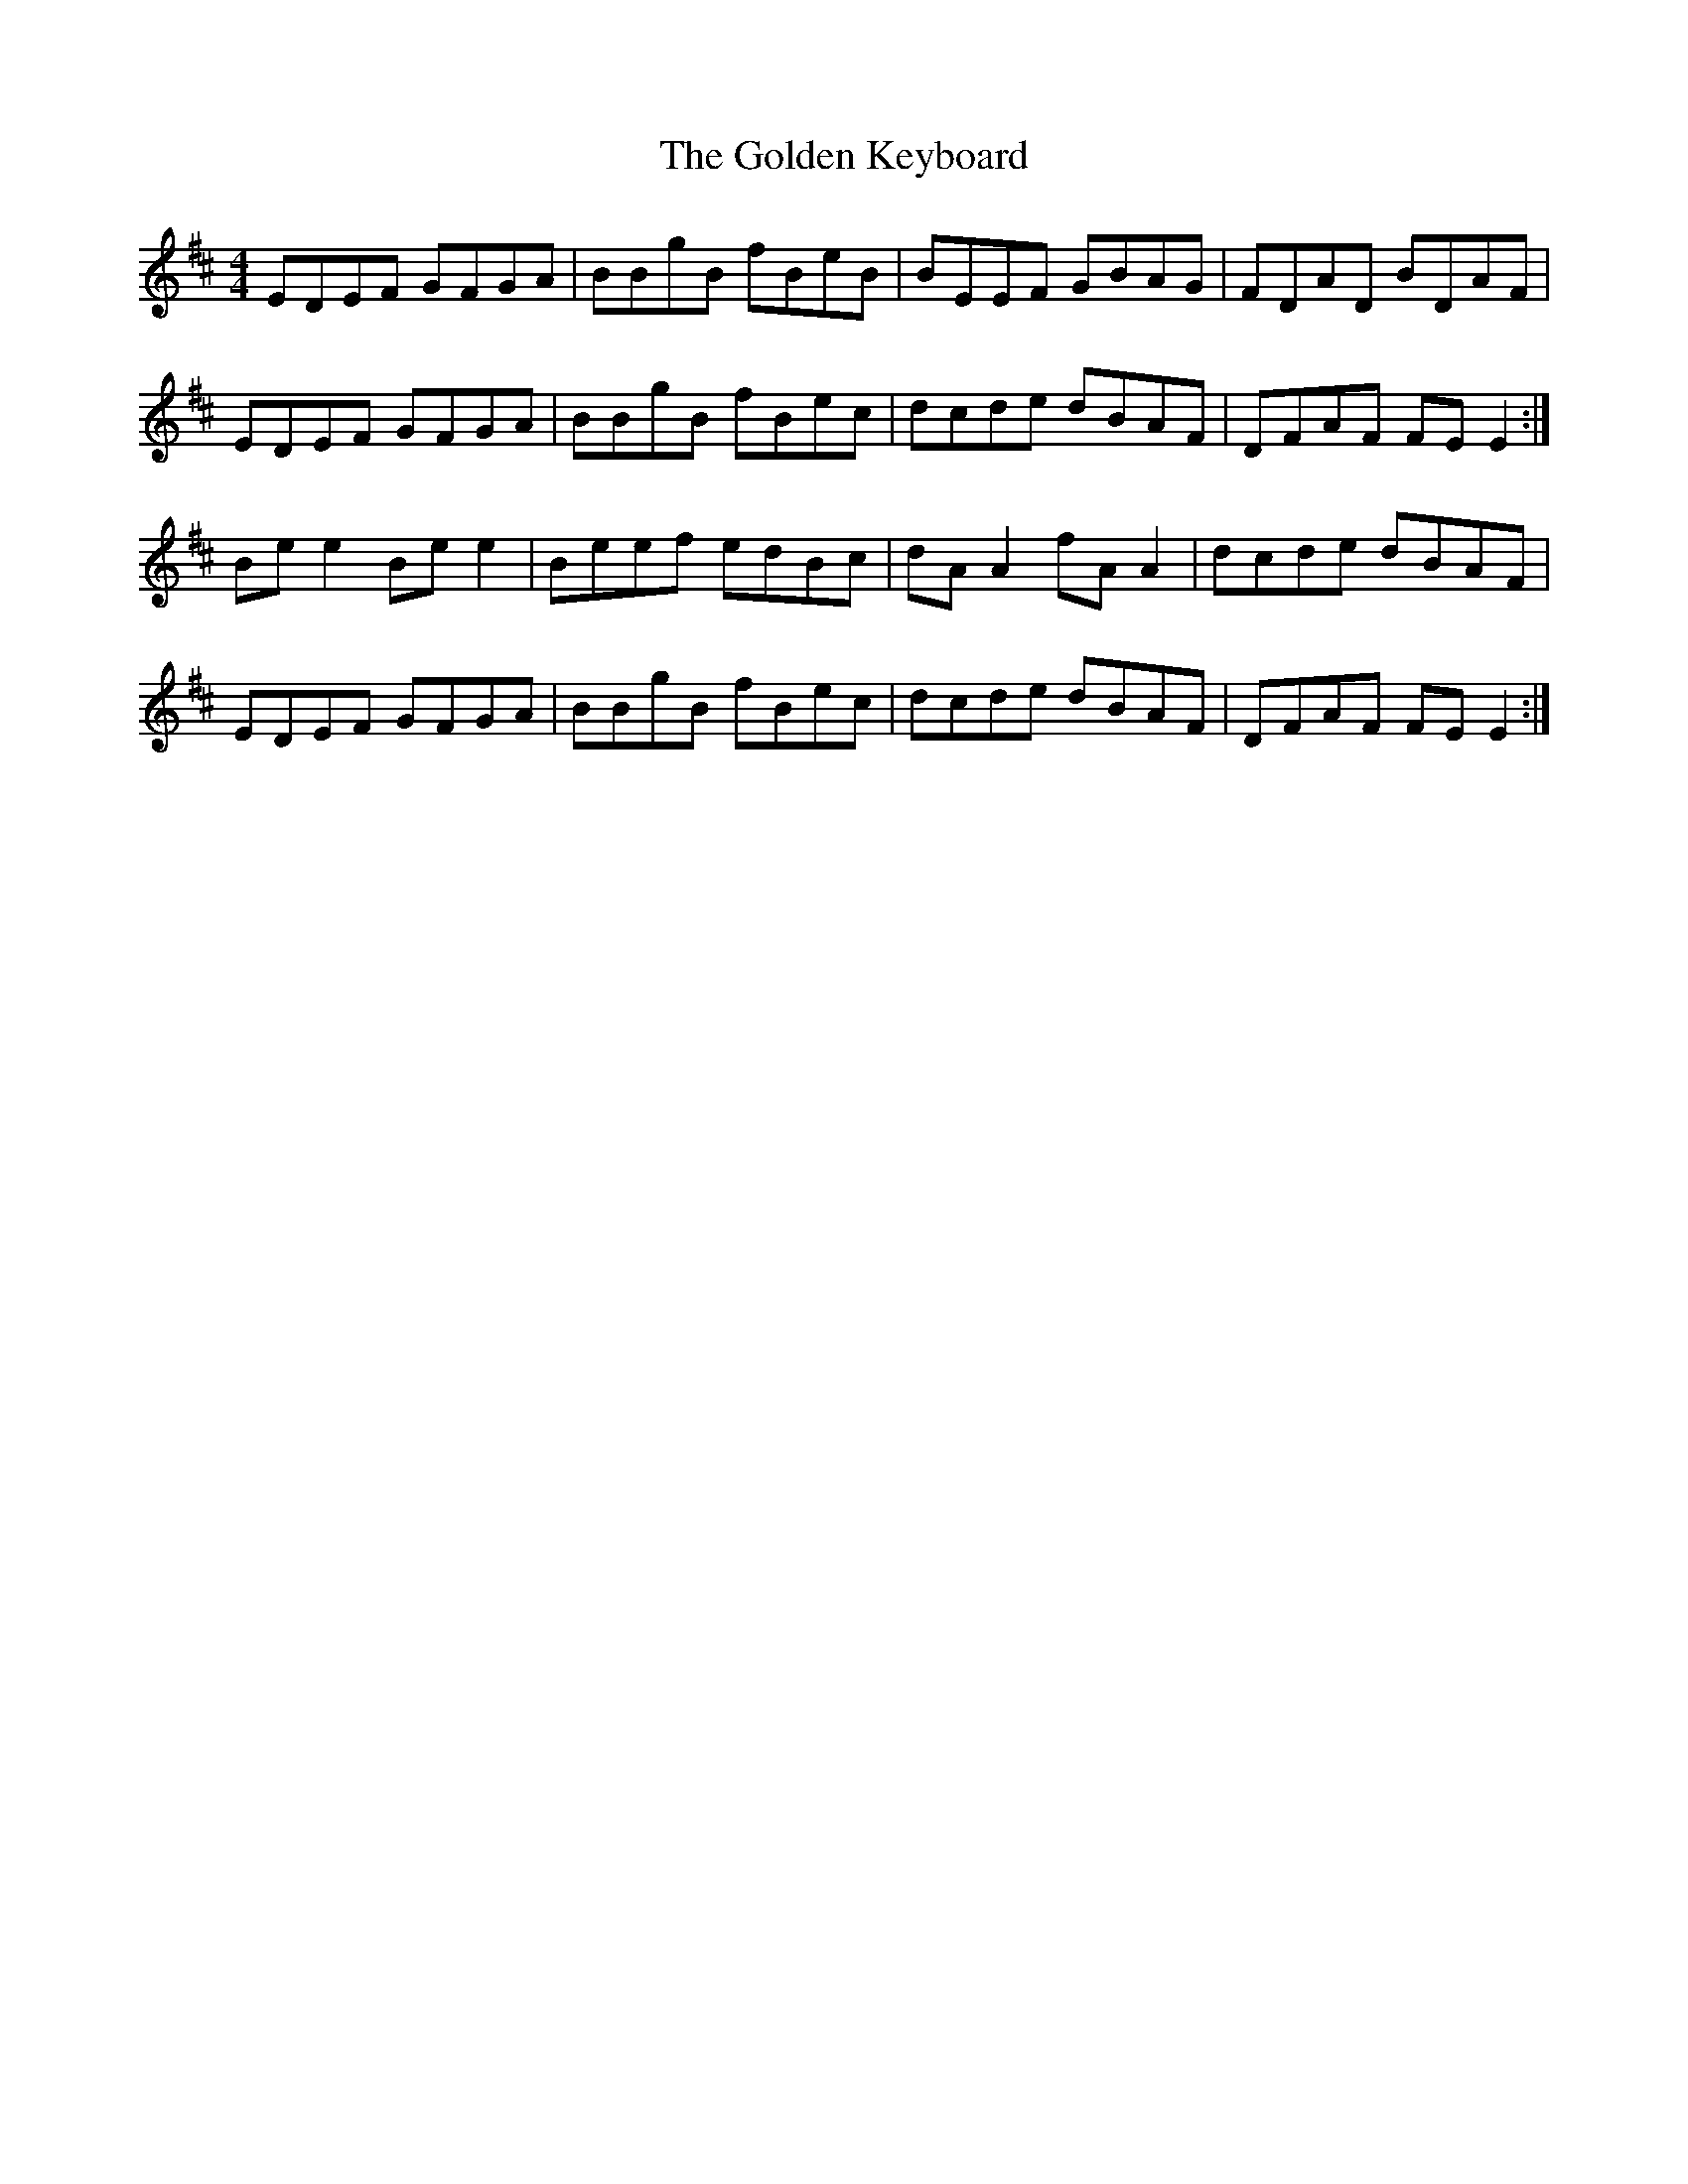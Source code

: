 X: 1
T: Golden Keyboard, The
M: 4/4
L: 1/8
R: reel
K: Edor
EDEF GFGA|BBgB fBeB|BEEF GBAG|FDAD BDAF|
EDEF GFGA|BBgB fBec|dcde dBAF|DFAF FEE2:|
Bee2 Bee2|Beef edBc|dAA2 fAA2|dcde dBAF|
EDEF GFGA|BBgB fBec|dcde dBAF|DFAF FEE2:|

